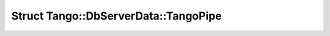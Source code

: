 Struct Tango::DbServerData::TangoPipe
=====================================

.. doxygenstruct:: Tango::DbServerData::TangoPipe
